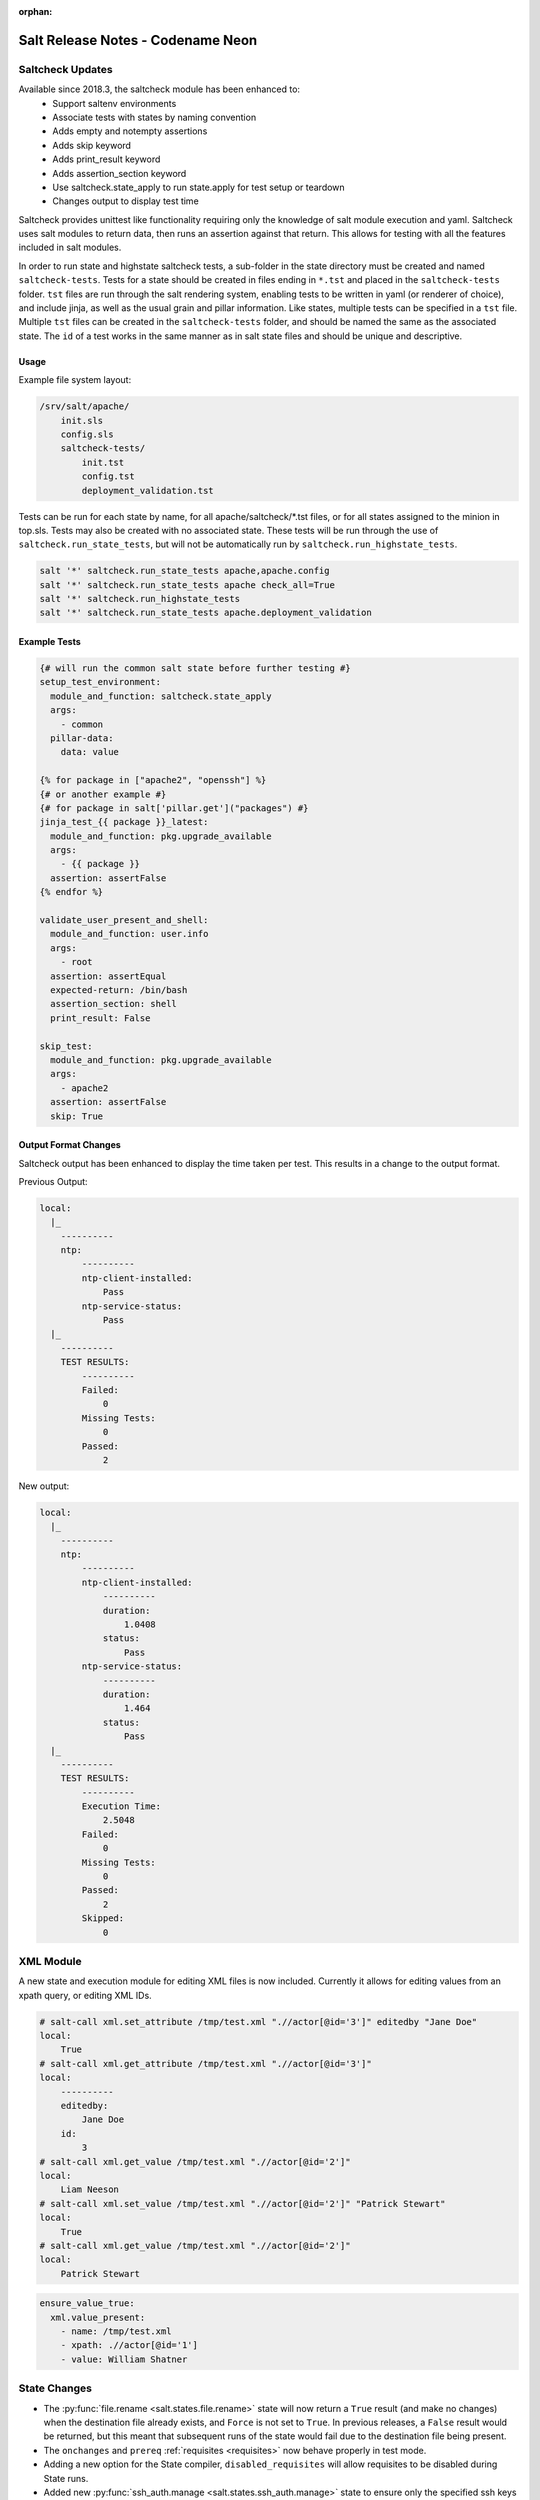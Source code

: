 :orphan:

==================================
Salt Release Notes - Codename Neon
==================================


Saltcheck Updates
=================

Available since 2018.3, the saltcheck module has been enhanced to:
 * Support saltenv environments
 * Associate tests with states by naming convention
 * Adds empty and notempty assertions
 * Adds skip keyword
 * Adds print_result keyword
 * Adds assertion_section keyword
 * Use saltcheck.state_apply to run state.apply for test setup or teardown
 * Changes output to display test time

Saltcheck provides unittest like functionality requiring only the knowledge of
salt module execution and yaml. Saltcheck uses salt modules to return data, then
runs an assertion against that return. This allows for testing with all the
features included in salt modules.

In order to run state and highstate saltcheck tests, a sub-folder in the state directory
must be created and named ``saltcheck-tests``. Tests for a state should be created in files
ending in ``*.tst`` and placed in the ``saltcheck-tests`` folder. ``tst`` files are run
through the salt rendering system, enabling tests to be written in yaml (or renderer of choice),
and include jinja, as well as the usual grain and pillar information. Like states, multiple tests can
be specified in a ``tst`` file. Multiple ``tst`` files can be created in the ``saltcheck-tests``
folder, and should be named the same as the associated state. The ``id`` of a test works in the
same manner as in salt state files and should be unique and descriptive.

Usage
-----

Example file system layout:

.. code-block:: txt

    /srv/salt/apache/
        init.sls
        config.sls
        saltcheck-tests/
            init.tst
            config.tst
            deployment_validation.tst

Tests can be run for each state by name, for all apache/saltcheck/*.tst files, or for all states
assigned to the minion in top.sls. Tests may also be created with no associated state. These tests
will be run through the use of ``saltcheck.run_state_tests``, but will not be automatically run
by ``saltcheck.run_highstate_tests``.

.. code-block:: bash

    salt '*' saltcheck.run_state_tests apache,apache.config
    salt '*' saltcheck.run_state_tests apache check_all=True
    salt '*' saltcheck.run_highstate_tests
    salt '*' saltcheck.run_state_tests apache.deployment_validation

Example Tests
-------------

.. code-block:: jinja

    {# will run the common salt state before further testing #}
    setup_test_environment:
      module_and_function: saltcheck.state_apply
      args:
        - common
      pillar-data:
        data: value

    {% for package in ["apache2", "openssh"] %}
    {# or another example #}
    {# for package in salt['pillar.get']("packages") #}
    jinja_test_{{ package }}_latest:
      module_and_function: pkg.upgrade_available
      args:
        - {{ package }}
      assertion: assertFalse
    {% endfor %}

    validate_user_present_and_shell:
      module_and_function: user.info
      args:
        - root
      assertion: assertEqual
      expected-return: /bin/bash
      assertion_section: shell
      print_result: False

    skip_test:
      module_and_function: pkg.upgrade_available
      args:
        - apache2
      assertion: assertFalse
      skip: True

Output Format Changes
---------------------

Saltcheck output has been enhanced to display the time taken per test. This results
in a change to the output format.

Previous Output:

.. code-block:: text

  local:
    |_
      ----------
      ntp:
          ----------
          ntp-client-installed:
              Pass
          ntp-service-status:
              Pass
    |_
      ----------
      TEST RESULTS:
          ----------
          Failed:
              0
          Missing Tests:
              0
          Passed:
              2

New output:

.. code-block:: text

  local:
    |_
      ----------
      ntp:
          ----------
          ntp-client-installed:
              ----------
              duration:
                  1.0408
              status:
                  Pass
          ntp-service-status:
              ----------
              duration:
                  1.464
              status:
                  Pass
    |_
      ----------
      TEST RESULTS:
          ----------
          Execution Time:
              2.5048
          Failed:
              0
          Missing Tests:
              0
          Passed:
              2
          Skipped:
              0

XML Module
==========

A new state and execution module for editing XML files is now included. Currently it allows for
editing values from an xpath query, or editing XML IDs.

.. code-block:: bash

  # salt-call xml.set_attribute /tmp/test.xml ".//actor[@id='3']" editedby "Jane Doe"
  local:
      True
  # salt-call xml.get_attribute /tmp/test.xml ".//actor[@id='3']"
  local:
      ----------
      editedby:
          Jane Doe
      id:
          3
  # salt-call xml.get_value /tmp/test.xml ".//actor[@id='2']"
  local:
      Liam Neeson
  # salt-call xml.set_value /tmp/test.xml ".//actor[@id='2']" "Patrick Stewart"
  local:
      True
  # salt-call xml.get_value /tmp/test.xml ".//actor[@id='2']"
  local:
      Patrick Stewart

.. code-block:: yaml

    ensure_value_true:
      xml.value_present:
        - name: /tmp/test.xml
        - xpath: .//actor[@id='1']
        - value: William Shatner



State Changes
=============

- The :py:func:`file.rename <salt.states.file.rename>` state will now return a
  ``True`` result (and make no changes) when the destination file already
  exists, and ``Force`` is not set to ``True``. In previous releases, a
  ``False`` result would be returned, but this meant that subsequent runs of
  the state would fail due to the destination file being present.

- The ``onchanges`` and ``prereq`` :ref:`requisites <requisites>` now behave
  properly in test mode.

- Adding a new option for the State compiler, ``disabled_requisites`` will allow
  requisites to be disabled during State runs.

- Added new :py:func:`ssh_auth.manage <salt.states.ssh_auth.manage>` state to
  ensure only the specified ssh keys are present for the specified user.

Module Changes
==============

- The :py:func:`debian_ip <salt.modules.debian_ip>` module used by the
  :py:func:`network.managed <salt.states.network.managed>` state has been
  heavily refactored. The order that options appear in inet/inet6 blocks may
  produce cosmetic changes. Many options without an 'ipvX' prefix will now be
  shared between inet and inet6 blocks. The options ``enable_ipv4`` and
  ``enabled_ipv6`` will now fully remove relevant inet/inet6 blocks. Overriding
  options by prefixing them with 'ipvX' will now work with most options (i.e.
  ``dns`` can be overriden by ``ipv4dns`` or ``ipv6dns``). The ``proto`` option
  is now required.

Salt Cloud Features
===================

GCE Driver
----------

The GCE salt cloud driver can now be used with GCE instance credentials by
setting the configuration paramaters ``service_account_private_key`` and
``service_account_private_email`` to an empty string.

Deprecations
============

RAET Transport
--------------

Support for RAET has been removed. Please use the ``zeromq`` or ``tcp`` transport
instead of ``raet``.

Module Deprecations
-------------------

- The :py:mod:`dockermod <salt.modules.dockermod>` module has been
  changed as follows:

    - Support for the ``tags`` kwarg has been removed from the
      :py:func:`dockermod.resolve_tag <salt.modules.dockermod.resolve_tag>`
      function.
    - Support for the ``network_id`` kwarg has been removed from the
      :py:func:`dockermod.connect_container_to_network <salt.modules.dockermod.connect_container_to_network>`
      function. Please use ``net_id`` instead.
    - Support for the ``name`` kwarg has been removed from the
      :py:func:`dockermod.sls_build <salt.modules.dockermod.sls_build>`
      function. Please use ``repository`` and ``tag`` instead.
    - Support for the ``image`` kwarg has been removed from the following
      functions. In all cases, please use both the ``repository`` and ``tag``
      options instead:

        - :py:func:`dockermod.build <salt.modules.dockermod.build>`
        - :py:func:`dockermod.commit <salt.modules.dockermod.commit>`
        - :py:func:`dockermod.import <salt.modules.dockermod.import_>`
        - :py:func:`dockermod.load <salt.modules.dockermod.load>`
        - :py:func:`dockermod.tag <salt.modules.dockermod.tag_>`

- The :py:mod:`ssh <salt.modules.ssh>` execution module has been
  changed as follows:

    - Support for the ``ssh.get_known_host`` function has been removed. Please use the
      :py:func:`ssh.get_known_host_entries <salt.modules.ssh.get_known_host_entries>`
      function instead.
    - Support for the ``ssh.recv_known_host`` function has been removed. Please use the
      :py:func:`ssh.recv_known_host_entries <salt.modules.ssh.recv_known_host_entries>`
      function instead.

State Deprecations
------------------

- The :py:mod:`win_servermanager <salt.states.win_servermanager>` state has been
  changed as follows:

    - Support for the ``force`` kwarg has been removed from the
      :py:func:`win_servermanager.installed <salt.statues.win_servermanager.installed>`
      function. Please use ``recurse`` instead.
